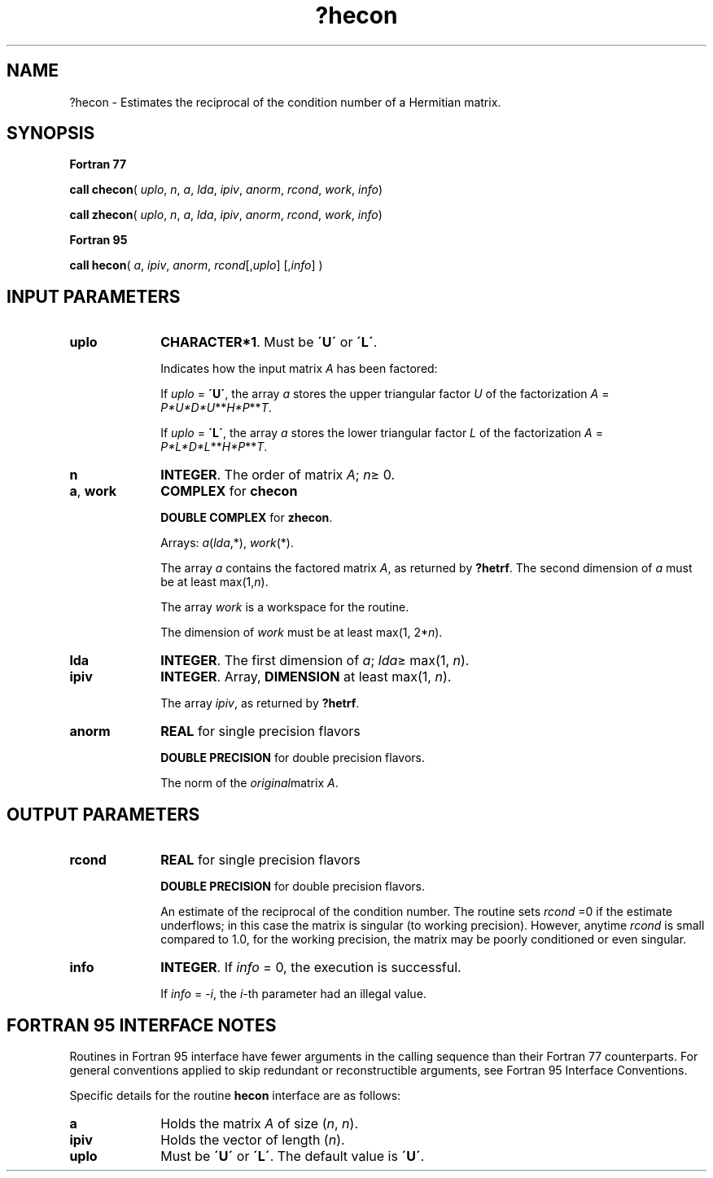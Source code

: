 .\" Copyright (c) 2002 \- 2008 Intel Corporation
.\" All rights reserved.
.\"
.TH ?hecon 3 "Intel Corporation" "Copyright(C) 2002 \- 2008" "Intel(R) Math Kernel Library"
.SH NAME
?hecon \- Estimates the reciprocal of the condition number of a Hermitian matrix.
.SH SYNOPSIS
.PP
.B Fortran 77
.PP
\fBcall checon\fR( \fIuplo\fR, \fIn\fR, \fIa\fR, \fIlda\fR, \fIipiv\fR, \fIanorm\fR, \fIrcond\fR, \fIwork\fR, \fIinfo\fR)
.PP
\fBcall zhecon\fR( \fIuplo\fR, \fIn\fR, \fIa\fR, \fIlda\fR, \fIipiv\fR, \fIanorm\fR, \fIrcond\fR, \fIwork\fR, \fIinfo\fR)
.PP
.B Fortran 95
.PP
\fBcall hecon\fR( \fIa\fR, \fIipiv\fR, \fIanorm\fR, \fIrcond\fR[,\fIuplo\fR] [,\fIinfo\fR] )
.SH INPUT PARAMETERS

.TP 10
\fBuplo\fR
.NL
\fBCHARACTER*1\fR.  Must be \fB\'U\'\fR or \fB\'L\'\fR.
.IP
Indicates how the input matrix \fIA\fR has been factored:
.IP
If \fIuplo\fR = \fB\'U\'\fR, the array \fIa\fR stores the upper triangular factor \fIU\fR of the factorization \fIA\fR = \fIP*U*D*U\fR**\fIH\fR\fI*P\fR**\fIT\fR.
.IP
If \fIuplo\fR = \fB\'L\'\fR, the array \fIa\fR stores the lower triangular factor \fIL\fR of the factorization \fIA\fR = \fIP*L*D*L\fR**\fIH\fR\fI*P\fR**\fIT\fR.
.TP 10
\fBn\fR
.NL
\fBINTEGER\fR.  The order of matrix \fIA\fR; \fIn\fR\(>= 0.
.TP 10
\fBa\fR, \fBwork\fR
.NL
\fBCOMPLEX\fR for \fBchecon\fR
.IP
\fBDOUBLE COMPLEX\fR for \fBzhecon\fR. 
.IP
Arrays: \fIa\fR(\fIlda\fR,*), \fIwork\fR(*).
.IP
The array \fIa\fR contains the factored matrix \fIA\fR, as returned by \fB?hetrf\fR. The second dimension of \fIa\fR must be at least max(1,\fIn\fR).
.IP
The array \fIwork\fR is a workspace for the routine. 
.IP
The dimension of \fIwork\fR must be at least max(1, 2*\fIn\fR).
.TP 10
\fBlda\fR
.NL
\fBINTEGER\fR.  The first dimension of \fIa\fR; \fIlda\fR\(>= max(1, \fIn\fR).
.TP 10
\fBipiv\fR
.NL
\fBINTEGER\fR. Array, \fBDIMENSION\fR at least max(1, \fIn\fR). 
.IP
The array \fIipiv\fR, as returned by \fB?hetrf\fR.
.TP 10
\fBanorm\fR
.NL
\fBREAL\fR for single precision flavors
.IP
\fBDOUBLE PRECISION\fR for double precision flavors. 
.IP
The norm of the \fIoriginal\fRmatrix \fIA\fR.
.SH OUTPUT PARAMETERS

.TP 10
\fBrcond\fR
.NL
\fBREAL\fR for single precision flavors
.IP
\fBDOUBLE PRECISION\fR for double precision flavors. 
.IP
An estimate of the reciprocal of the condition number. The routine sets \fIrcond\fR =0 if the estimate underflows; in this case the matrix is singular (to working precision). However, anytime \fIrcond\fR is small compared to 1.0, for the working precision, the matrix may be poorly conditioned or even singular.
.TP 10
\fBinfo\fR
.NL
\fBINTEGER\fR. If \fIinfo\fR = 0, the execution is successful. 
.IP
If \fIinfo\fR = \fI-i\fR, the \fIi\fR-th parameter had an illegal value.
.SH FORTRAN 95 INTERFACE NOTES
.PP
.PP
Routines in Fortran 95 interface have fewer arguments in the calling sequence than their Fortran 77  counterparts. For general conventions applied to skip redundant or reconstructible arguments, see Fortran 95  Interface Conventions.
.PP
Specific details for the routine \fBhecon\fR interface are as follows:
.TP 10
\fBa\fR
.NL
Holds the matrix \fIA\fR of size (\fIn\fR,\fI n\fR).
.TP 10
\fBipiv\fR
.NL
Holds the vector of length (\fIn\fR).
.TP 10
\fBuplo\fR
.NL
Must be \fB\'U\'\fR or \fB\'L\'\fR. The default value is \fB\'U\'\fR.
